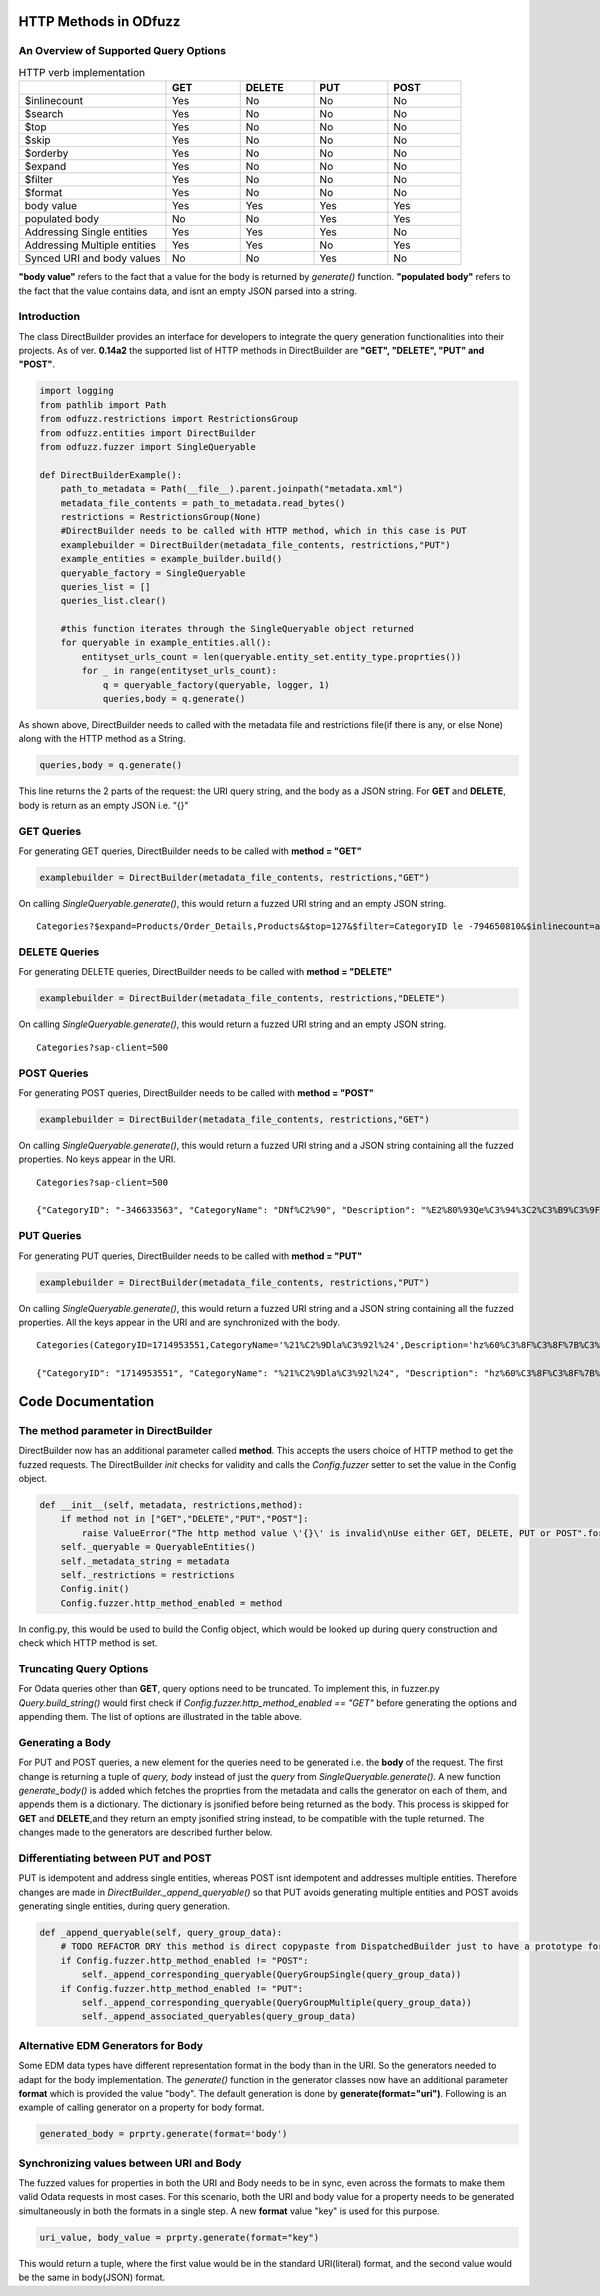 ======================
HTTP Methods in ODfuzz
======================


An Overview of Supported Query Options
------------------------------------------


.. csv-table:: HTTP verb implementation
   :header: "", "GET", "DELETE", "PUT", "POST" 
   :widths: 30, 15, 15, 15, 15

   "$inlinecount", "Yes", "No", "No", "No"
   "$search", "Yes", "No", "No", "No"
   "$top", "Yes", "No", "No", "No"
   "$skip", "Yes", "No", "No", "No"
   "$orderby", "Yes", "No", "No", "No"
   "$expand", "Yes", "No", "No", "No"
   "$filter", "Yes", "No", "No", "No"
   "$format", "Yes", "No", "No", "No"
   "body value", "Yes", "Yes", "Yes", "Yes"
   "populated body", "No", "No", "Yes", "Yes"
   "Addressing Single entities", "Yes", "Yes", "Yes", "No"
   "Addressing Multiple entities", "Yes", "Yes", "No", "Yes"
   "Synced URI and body values", "No", "No", "Yes", "No"

**"body value"** refers to the fact that a value for the body is returned by *generate()* function. 
**"populated body"** refers to the fact that the value contains data, and isnt an empty JSON parsed into a string.



Introduction
------------

The class DirectBuilder provides an interface for developers to integrate the query generation functionalities into their projects.
As of ver. **0.14a2** the supported list of HTTP methods in DirectBuilder are **"GET", "DELETE", "PUT" and "POST"**. 

.. code-block:: python

    import logging
    from pathlib import Path
    from odfuzz.restrictions import RestrictionsGroup
    from odfuzz.entities import DirectBuilder
    from odfuzz.fuzzer import SingleQueryable

    def DirectBuilderExample():
        path_to_metadata = Path(__file__).parent.joinpath("metadata.xml")
        metadata_file_contents = path_to_metadata.read_bytes()
        restrictions = RestrictionsGroup(None)
        #DirectBuilder needs to be called with HTTP method, which in this case is PUT
        examplebuilder = DirectBuilder(metadata_file_contents, restrictions,"PUT")
        example_entities = example_builder.build()
        queryable_factory = SingleQueryable
        queries_list = []
        queries_list.clear()

        #this function iterates through the SingleQueryable object returned
        for queryable in example_entities.all():
            entityset_urls_count = len(queryable.entity_set.entity_type.proprties())
            for _ in range(entityset_urls_count):
                q = queryable_factory(queryable, logger, 1)
                queries,body = q.generate()


As shown above, DirectBuilder needs to called with the metadata file and restrictions file(if there is any, or else None) along with the HTTP method as a String.

.. code-block:: python

 queries,body = q.generate() 

This line returns the 2 parts of the request: the URI query string, and the body as a JSON string. For **GET** and **DELETE**, body is return as an empty JSON i.e. "{}"


GET Queries
-----------

For generating GET queries, DirectBuilder needs to be called with **method = "GET"**

.. code-block:: python

    examplebuilder = DirectBuilder(metadata_file_contents, restrictions,"GET")

On calling *SingleQueryable.generate()*, this would return a fuzzed URI string and an empty JSON string.

::
     
     Categories?$expand=Products/Order_Details,Products&$top=127&$filter=CategoryID le -794650810&$inlinecount=allpages&sap-client=500&$format=json


DELETE Queries
--------------

For generating DELETE queries, DirectBuilder needs to be called with **method = "DELETE"**

.. code-block:: python

    examplebuilder = DirectBuilder(metadata_file_contents, restrictions,"DELETE")

On calling *SingleQueryable.generate()*, this would return a fuzzed URI string and an empty JSON string.

::
     
     Categories?sap-client=500



POST Queries
------------

For generating POST queries, DirectBuilder needs to be called with **method = "POST"**

.. code-block:: python

    examplebuilder = DirectBuilder(metadata_file_contents, restrictions,"GET")

On calling *SingleQueryable.generate()*, this would return a fuzzed URI string and a JSON string containing all the fuzzed properties. No keys appear in the URI.

::
     
     Categories?sap-client=500
     
     {"CategoryID": "-346633563", "CategoryName": "DNf%C2%90", "Description": "%E2%80%93Qe%C3%94%3C2%C3%B9%C3%9F%2A%C2%AC%E2%84%A2%C3%BB%C3%86E6m%40%C3%A5%C2%BA%C3%BB%C2%A9%C2%B9o1%C3%94%C2%90%C2%AAA%C2%A9%C3%A5A%E2%80%A2%C2%AC%20%C3%92%C2%BB%C2%A2%C2%B0%C3%96h%C2%8D%C3%BF%C5%92%C3%85u%3C", "Picture": "YmluYXJ5JzcyJw=="}


PUT Queries
-----------

For generating PUT queries, DirectBuilder needs to be called with **method = "PUT"**

.. code-block:: python

    examplebuilder = DirectBuilder(metadata_file_contents, restrictions,"PUT")

On calling *SingleQueryable.generate()*, this would return a fuzzed URI string and a JSON string containing all the fuzzed properties. All the keys appear in the URI and are synchronized with the body. 

::
     
     Categories(CategoryID=1714953551,CategoryName='%21%C2%9Dla%C3%92l%24',Description='hz%60%C3%8F%C3%8F%7B%C3%AAi%2Bk%C3%81%C2%A4%C3%96xc%C5%93%C2%A85k%C3%93%2A%C3%B5%C2%BBrLD%2A%E2%80%A1',Picture=binary'ac9916669fAeb2')?sap-client=500   
     
     {"CategoryID": "1714953551", "CategoryName": "%21%C2%9Dla%C3%92l%24", "Description": "hz%60%C3%8F%C3%8F%7B%C3%AAi%2Bk%C3%81%C2%A4%C3%96xc%C5%93%C2%A85k%C3%93%2A%C3%B5%C2%BBrLD%2A%E2%80%A1", "Picture": "YmluYXJ5J2FjOTkxNjY2OWZBZWIyJw=="}





==================
Code Documentation
==================

The **method** parameter in DirectBuilder
----------------------------------------

DirectBuilder now has an additional parameter called **method**. This accepts the users choice of HTTP method to get the fuzzed requests. The DirectBuilder *init* checks for validity and calls the *Config.fuzzer* setter to set the value in the Config object.

.. code-block:: python

    def __init__(self, metadata, restrictions,method):
        if method not in ["GET","DELETE","PUT","POST"]:
            raise ValueError("The http method value \'{}\' is invalid\nUse either GET, DELETE, PUT or POST".format(method))
        self._queryable = QueryableEntities()
        self._metadata_string = metadata
        self._restrictions = restrictions
        Config.init()
        Config.fuzzer.http_method_enabled = method

In config.py, this would be used to build the Config object, which would be looked up during query construction and check which HTTP method is set.

Truncating Query Options
------------------------

For Odata queries other than **GET**, query options need to be truncated. To implement this, in fuzzer.py *Query.build_string()* would first check if *Config.fuzzer.http_method_enabled == "GET"* before generating the options and appending them. 
The list of options are illustrated in the table above.


Generating a Body
-----------------

For PUT and POST queries, a new element for the queries need to be generated i.e. the **body** of the request. 
The first change is returning a tuple of *query, body* instead of just the *query* from *SingleQueryable.generate()*.
A new function *generate_body()* is added which fetches the proprties from the metadata and calls the generator on each of them, and appends them is a dictionary.
The dictionary is jsonified before being returned as the body. This process is skipped for **GET** and **DELETE**,and they return an empty jsonified string instead, to be compatible with the tuple returned. The changes made to the generators are described further below.


Differentiating between PUT and POST
------------------------------------

PUT is idempotent and address single entities, whereas POST isnt idempotent and addresses multiple entities. Therefore changes are made in *DirectBuilder._append_queryable()* so that PUT avoids generating multiple entities and POST avoids generating single entities, during query generation.

.. code-block:: python

    def _append_queryable(self, query_group_data):
        # TODO REFACTOR DRY this method is direct copypaste from DispatchedBuilder just to have a prototype for integration. Intentionally no abstract class at the moment.
        if Config.fuzzer.http_method_enabled != "POST":
            self._append_corresponding_queryable(QueryGroupSingle(query_group_data))
        if Config.fuzzer.http_method_enabled != "PUT":
            self._append_corresponding_queryable(QueryGroupMultiple(query_group_data))
            self._append_associated_queryables(query_group_data)


Alternative EDM Generators for Body
-----------------------------------

Some EDM data types have different representation format in the body than in the URI. So the generators needed to adapt for the body implementation. The *generate()* function in the generator classes now have an additional parameter **format** which is provided the value "body". The default generation is done by **generate(format="uri")**. Following is an example of calling generator on a property for body format.

.. code-block:: python

    generated_body = prprty.generate(format='body')



Synchronizing values between URI and Body
-----------------------------------------

The fuzzed values for properties in both the URI and Body needs to be in sync, even across the formats to make them valid Odata requests in most cases. For this scenario, both the URI and body value for a property needs to be generated simultaneously in both the formats in a single step. A new **format** value "key" is used for this purpose.

.. code-block:: python

    uri_value, body_value = prprty.generate(format="key")

This would return a tuple, where the first value would be in the standard URI(literal) format, and the second value would be the same in body(JSON) format.
